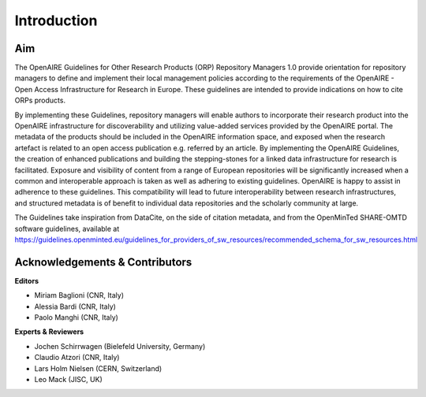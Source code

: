 

Introduction
------------

Aim
^^^^^^^^^^^^^^^^^^^^^^^^^^^^^^^
The OpenAIRE Guidelines for Other Research Products (ORP) Repository Managers 1.0 provide
orientation for repository managers to define and implement their local 
management policies according to the requirements of the OpenAIRE - Open Access
Infrastructure for Research in Europe. These guidelines are intended to provide indications on how to cite ORPs products. 

By implementing these Guidelines, repository managers will enable authors to incorporate their research product into the OpenAIRE infrastructure for discoverability and utilizing value-added services provided by the OpenAIRE portal. The metadata of the products should be included in the OpenAIRE information space, and exposed when the research artefact is related to an open access publication e.g. referred by an article. 
By implementing the OpenAIRE Guidelines, the creation of enhanced publications and building the stepping-stones for a linked data infrastructure for research is facilitated.
Exposure and visibility of content from a range of European repositories will be significantly increased when a common and interoperable approach is taken as well as adhering to existing guidelines. OpenAIRE is happy to assist in adherence to these guidelines. This compatibility will lead to future interoperability between research infrastructures, and structured metadata is of benefit to individual data repositories and the scholarly community at large.

The Guidelines take inspiration from DataCite, on the side of citation metadata, and from the OpenMinTed SHARE-OMTD software guidelines, available at https://guidelines.openminted.eu/guidelines_for_providers_of_sw_resources/recommended_schema_for_sw_resources.html 



Acknowledgements & Contributors
^^^^^^^^^^^^^^^^^^^^^^^^^^^^^^^

**Editors**

* Miriam Baglioni (CNR, Italy)
* Alessia Bardi (CNR, Italy)
* Paolo Manghi (CNR, Italy)


**Experts & Reviewers**

* Jochen Schirrwagen (Bielefeld University, Germany)
* Claudio Atzori (CNR, Italy)
* Lars Holm Nielsen (CERN, Switzerland) 
* Leo Mack (JISC, UK)

